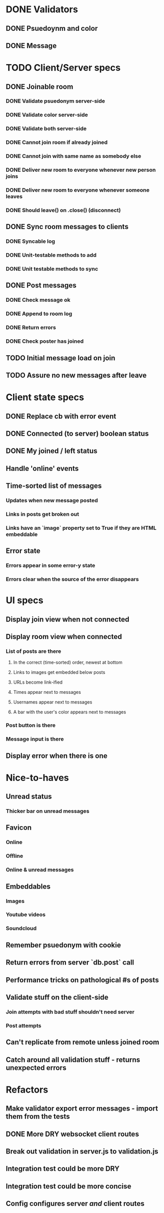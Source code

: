* DONE Validators
CLOSED: [2017-08-25 Fri 15:56]
** DONE Psuedoynm and color
CLOSED: [2017-08-25 Fri 13:08]
** DONE Message
CLOSED: [2017-08-25 Fri 15:56]
* TODO Client/Server specs
CLOSED: [2017-08-26 Sat 14:41]
** DONE Joinable room
CLOSED: [2017-08-25 Fri 15:49]
*** DONE Validate psuedonym server-side
CLOSED: [2017-08-25 Fri 13:24]
*** DONE Validate color server-side
CLOSED: [2017-08-25 Fri 13:27]
*** DONE Validate both server-side
CLOSED: [2017-08-25 Fri 13:27]
*** DONE Cannot join room if already joined
CLOSED: [2017-08-25 Fri 13:37]
*** DONE Cannot join with same name as somebody else
CLOSED: [2017-08-25 Fri 13:51]
*** DONE Deliver new room to everyone whenever new person joins
CLOSED: [2017-08-25 Fri 13:44]
*** DONE Deliver new room to everyone whenever someone leaves
CLOSED: [2017-08-25 Fri 14:07]
*** DONE Should leave() on .close() (disconnect)
CLOSED: [2017-08-25 Fri 15:49]
** DONE Sync room messages to clients
CLOSED: [2017-08-25 Fri 16:53]
# investigate pouchDB
*** DONE Syncable log
CLOSED: [2017-08-25 Fri 16:53]
*** DONE Unit-testable methods to add
CLOSED: [2017-08-25 Fri 16:53]
*** DONE Unit testable methods to sync
CLOSED: [2017-08-25 Fri 16:53]
** DONE Post messages
CLOSED: [2017-08-26 Sat 14:41]
# POST ROUTE
*** DONE Check message ok
CLOSED: [2017-08-26 Sat 14:36]
*** DONE Append to room log
CLOSED: [2017-08-26 Sat 14:36]
*** DONE Return errors
CLOSED: [2017-08-26 Sat 14:41]
*** DONE Check poster has joined
CLOSED: [2017-08-26 Sat 14:41]
** TODO Initial message load on join
** TODO Assure no new messages after leave
* Client state specs
# stateReducer.js
# Minidux should be good
** DONE Replace cb with error event
CLOSED: [2017-08-26 Sat 15:45]

** DONE Connected (to server) boolean status
CLOSED: [2017-08-26 Sat 16:48]
** DONE My joined / left status
CLOSED: [2017-08-26 Sat 16:48]
** Handle 'online' events
** Time-sorted list of messages
*** Updates when new message posted
*** Links in posts get broken out
*** Links have an `image` property set to True if they are HTML embeddable
** Error state
*** Errors appear in some error-y state
*** Errors clear when the source of the error disappears
* UI specs
# webapp.js
** Display join view when not connected
** Display room view when connected
*** List of posts are there
**** In the correct (time-sorted) order, newest at bottom
**** Links to images get embedded below posts
**** URLs become link-ified
**** Times appear next to messages
**** Usernames appear next to messages
**** A bar with the user's color appears next to messages
*** Post button is there
*** Message input is there
** Display error when there is one
* Nice-to-haves
** Unread status
*** Thicker bar on unread messages
** Favicon
*** Online
*** Offline
*** Online & unread messages
** Embeddables
*** Images
*** Youtube videos
*** Soundcloud
** Remember psuedonym with cookie
# Load pseudonym from local storage, use to emit join message?
** Return errors from server `db.post` call
** Performance tricks on pathological #s of posts
** Validate stuff on the client-side
# minidux can do this with createStore(reuder, initial, *enhancer*)
*** Join attempts with bad stuff shouldn't need server
*** Post attempts
** Can't replicate from remote unless joined room
** Catch around all validation stuff - returns unexpected errors
* Refactors
** Make validator export error messages - import them from the tests
** DONE More DRY websocket client routes
CLOSED: [2017-08-25 Fri 14:13]
** Break out validation in server.js to validation.js
** Integration test could be more DRY
** Integration test could be more concise
** Config configures server /and/ client routes
# Perhaps via templating the html
